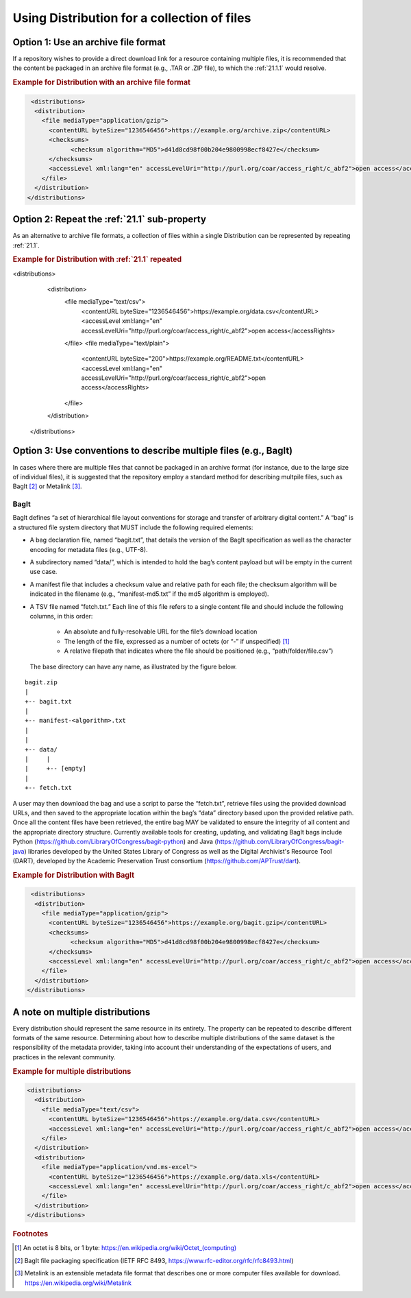 Using Distribution for a collection of files
=================================================================

Option 1: Use an archive file format
~~~~~~~~~~~~~~~~~~~~~~~~~~~~~~~~~~~~~~~~~~~~
If a repository wishes to provide a direct download link for a resource containing multiple files, it is recommended that the content be packaged in an archive file format (e.g., .TAR or .ZIP file), to which the :ref:`21.1.1` would resolve. 


.. rubric:: Example for Distribution with an archive file format

.. code:: xml

  <distributions>
   <distribution>
     <file mediaType="application/gzip">
       <contentURL byteSize="1236546456">https://example.org/archive.zip</contentURL>
       <checksums>
             <checksum algorithm="MD5">d41d8cd98f00b204e9800998ecf8427e</checksum>
       </checksums>
       <accessLevel xml:lang="en" accessLevelUri="http://purl.org/coar/access_right/c_abf2">open access</accessRights>
     </file>
   </distribution>
 </distributions>

Option 2: Repeat the :ref:`21.1` sub-property
~~~~~~~~~~~~~~~~~~~~~~~~~~~~~~~~~~~~~~~~~~~~~~
As an alternative to archive file formats, a collection of files within a single Distribution can be represented by repeating :ref:`21.1`.

.. rubric:: Example for Distribution with :ref:`21.1` repeated
 
.. code:: xml

<distributions>
   <distribution>
     <file mediaType="text/csv">
       <contentURL byteSize="1236546456">https://example.org/data.csv</contentURL>
       <accessLevel xml:lang="en" accessLevelUri="http://purl.org/coar/access_right/c_abf2">open access</accessRights>
     </file>
     <file mediaType="text/plain">
       <contentURL byteSize="200">https://example.org/README.txt</contentURL>
       <accessLevel xml:lang="en" accessLevelUri="http://purl.org/coar/access_right/c_abf2">open access</accessRights>
     </file>
   </distribution>
 </distributions>

Option 3: Use conventions to describe multiple files (e.g., BagIt)
~~~~~~~~~~~~~~~~~~~~~~~~~~~~~~~~~~~~~~~~~~~~~~~~~~~~~~~~~~~~~~~~~~~~
In cases where there are multiple files that cannot be packaged in an archive format (for instance, due to the large size of individual files), it is suggested that the repository employ a standard method for describing multpile files, such as BagIt [#f2]_ or Metalink [#f3]_.

BagIt
^^^^^^^^^^^^^^^^^^^^^

BagIt defines “a set of hierarchical file layout conventions for storage and transfer of arbitrary digital content.” A “bag” is a structured file system directory that MUST include the following required elements:

- A bag declaration file, named “bagit.txt”, that details the version of the BagIt specification as well as the character encoding for metadata files (e.g., UTF-8).
- A subdirectory named “data/”, which is intended to hold the bag’s content payload but will be empty in the current use case.
- A manifest file that includes a checksum value and relative path for each file; the checksum algorithm will be indicated in the filename (e.g., “manifest-md5.txt” if the md5 algorithm is employed).
- A TSV file named “fetch.txt.” Each line of this file refers to a single content file and should include the following columns, in this order:

   - An absolute and fully-resolvable URL for the file’s download location
   - The length of the file, expressed as a number of octets (or “-” if unspecified) [#f1]_
   - A relative filepath that indicates where the file should be positioned (e.g., “path/folder/file.csv”)

  The base directory can have any name, as illustrated by the figure below.

.. parsed-literal::

         bagit.zip
         |
         +-- bagit.txt
         |
         +-- manifest-<algorithm>.txt
         |
         |
         +-- data/
         |     |
         |     +-- [empty]
         |
         +-- fetch.txt

A user may then download the bag and use a script to parse the “fetch.txt”, retrieve files using the provided download URLs, and then saved to the appropriate location within the bag’s “data” directory based upon the provided relative path. Once all the content files have been retrieved, the entire bag MAY be validated to ensure the integrity of all content and the appropriate directory structure. Currently available tools for creating, updating, and validating BagIt bags include Python (https://github.com/LibraryOfCongress/bagit-python) and Java (https://github.com/LibraryOfCongress/bagit-java) libraries developed by the United States Library of Congress as well as the Digital Archivist's Resource Tool (DART), developed by the Academic Preservation Trust consortium (https://github.com/APTrust/dart).

.. rubric:: Example for Distribution with BagIt

.. code:: xml

  <distributions>
   <distribution>
     <file mediaType="application/gzip">
       <contentURL byteSize="1236546456">https://example.org/bagit.gzip</contentURL>
       <checksums>
             <checksum algorithm="MD5">d41d8cd98f00b204e9800998ecf8427e</checksum>
       </checksums>
       <accessLevel xml:lang="en" accessLevelUri="http://purl.org/coar/access_right/c_abf2">open access</accessRights>
     </file>
   </distribution>
 </distributions>

A note on multiple distributions
~~~~~~~~~~~~~~~~~~~~~~~~~~~~~~~~~~~~~~~~~~~~
Every distribution should represent the same resource in its entirety. The property can be repeated to describe different formats of the same resource. Determining about how to describe multiple distributions of the same dataset is the responsibility of the metadata provider, taking into account their understanding of the expectations of users, and practices in the relevant community.

.. rubric:: Example for multiple distributions

.. code:: xml

  <distributions>
    <distribution>
      <file mediaType="text/csv">
        <contentURL byteSize="1236546456">https://example.org/data.csv</contentURL>
        <accessLevel xml:lang="en" accessLevelUri="http://purl.org/coar/access_right/c_abf2">open access</accessRights>
      </file>
    </distribution>
    <distribution>
      <file mediaType="application/vnd.ms-excel">
        <contentURL byteSize="1236546456">https://example.org/data.xls</contentURL>
        <accessLevel xml:lang="en" accessLevelUri="http://purl.org/coar/access_right/c_abf2">open access</accessRights>
      </file>
    </distribution>
  </distributions>

.. rubric:: Footnotes

.. [#f1] An octet is 8 bits, or 1 byte: `https://en.wikipedia.org/wiki/Octet_(computing) <https://en.wikipedia.org/wiki/Octet_(computing)>`_
.. [#f2] BagIt file packaging specification (IETF RFC 8493, https://www.rfc-editor.org/rfc/rfc8493.html)
.. [#f3] Metalink is an extensible metadata file format that describes one or more computer files available for download. https://en.wikipedia.org/wiki/Metalink